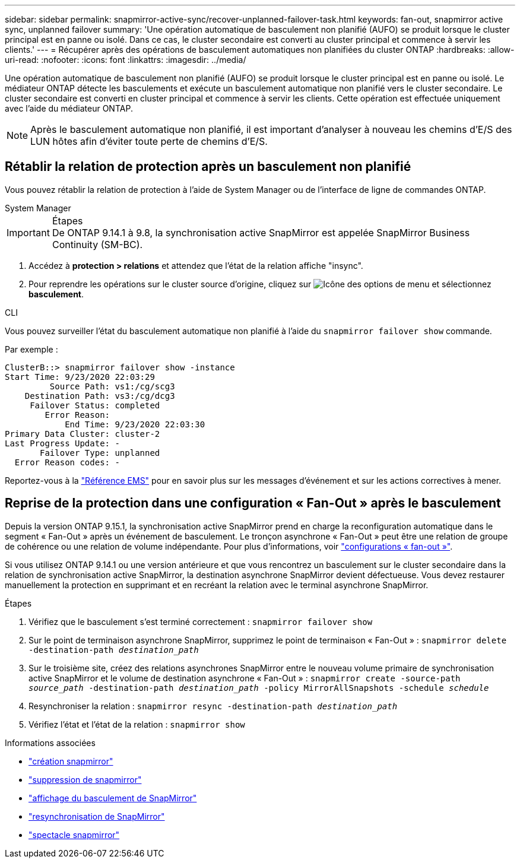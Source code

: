 ---
sidebar: sidebar 
permalink: snapmirror-active-sync/recover-unplanned-failover-task.html 
keywords: fan-out, snapmirror active sync, unplanned failover 
summary: 'Une opération automatique de basculement non planifié (AUFO) se produit lorsque le cluster principal est en panne ou isolé.  Dans ce cas, le cluster secondaire est converti au cluster principal et commence à servir les clients.' 
---
= Récupérer après des opérations de basculement automatiques non planifiées du cluster ONTAP
:hardbreaks:
:allow-uri-read: 
:nofooter: 
:icons: font
:linkattrs: 
:imagesdir: ../media/


[role="lead"]
Une opération automatique de basculement non planifié (AUFO) se produit lorsque le cluster principal est en panne ou isolé. Le médiateur ONTAP détecte les basculements et exécute un basculement automatique non planifié vers le cluster secondaire. Le cluster secondaire est converti en cluster principal et commence à servir les clients. Cette opération est effectuée uniquement avec l'aide du médiateur ONTAP.


NOTE: Après le basculement automatique non planifié, il est important d'analyser à nouveau les chemins d'E/S des LUN hôtes afin d'éviter toute perte de chemins d'E/S.



== Rétablir la relation de protection après un basculement non planifié

Vous pouvez rétablir la relation de protection à l'aide de System Manager ou de l'interface de ligne de commandes ONTAP.

[role="tabbed-block"]
====
.System Manager
--
.Étapes

IMPORTANT: De ONTAP 9.14.1 à 9.8, la synchronisation active SnapMirror est appelée SnapMirror Business Continuity (SM-BC).

. Accédez à *protection > relations* et attendez que l'état de la relation affiche "insync".
. Pour reprendre les opérations sur le cluster source d'origine, cliquez sur image:icon_kabob.gif["Icône des options de menu"] et sélectionnez *basculement*.


--
.CLI
--
Vous pouvez surveiller l'état du basculement automatique non planifié à l'aide du `snapmirror failover show` commande.

Par exemple :

....
ClusterB::> snapmirror failover show -instance
Start Time: 9/23/2020 22:03:29
         Source Path: vs1:/cg/scg3
    Destination Path: vs3:/cg/dcg3
     Failover Status: completed
        Error Reason:
            End Time: 9/23/2020 22:03:30
Primary Data Cluster: cluster-2
Last Progress Update: -
       Failover Type: unplanned
  Error Reason codes: -
....
Reportez-vous à la link:https://docs.netapp.com/us-en/ontap-ems-9131/smbc-aufo-events.html["Référence EMS"^] pour en savoir plus sur les messages d'événement et sur les actions correctives à mener.

--
====


== Reprise de la protection dans une configuration « Fan-Out » après le basculement

Depuis la version ONTAP 9.15.1, la synchronisation active SnapMirror prend en charge la reconfiguration automatique dans le segment « Fan-Out » après un événement de basculement. Le tronçon asynchrone « Fan-Out » peut être une relation de groupe de cohérence ou une relation de volume indépendante. Pour plus d'informations, voir link:interoperability-reference.html#fan-out-configurations["configurations « fan-out »"].

Si vous utilisez ONTAP 9.14.1 ou une version antérieure et que vous rencontrez un basculement sur le cluster secondaire dans la relation de synchronisation active SnapMirror, la destination asynchrone SnapMirror devient défectueuse. Vous devez restaurer manuellement la protection en supprimant et en recréant la relation avec le terminal asynchrone SnapMirror.

.Étapes
. Vérifiez que le basculement s'est terminé correctement :
`snapmirror failover show`
. Sur le point de terminaison asynchrone SnapMirror, supprimez le point de terminaison « Fan-Out » :
`snapmirror delete -destination-path _destination_path_`
. Sur le troisième site, créez des relations asynchrones SnapMirror entre le nouveau volume primaire de synchronisation active SnapMirror et le volume de destination asynchrone « Fan-Out » :
`snapmirror create -source-path _source_path_ -destination-path _destination_path_ -policy MirrorAllSnapshots -schedule _schedule_`
. Resynchroniser la relation :
`snapmirror resync -destination-path _destination_path_`
. Vérifiez l'état et l'état de la relation :
`snapmirror show`


.Informations associées
* link:https://docs.netapp.com/us-en/ontap-cli/snapmirror-create.html["création snapmirror"^]
* link:https://docs.netapp.com/us-en/ontap-cli/snapmirror-delete.html["suppression de snapmirror"^]
* link:https://docs.netapp.com/us-en/ontap-cli/snapmirror-failover-show.html["affichage du basculement de SnapMirror"^]
* link:https://docs.netapp.com/us-en/ontap-cli/snapmirror-resync.html["resynchronisation de SnapMirror"^]
* link:https://docs.netapp.com/us-en/ontap-cli/snapmirror-show.html["spectacle snapmirror"^]

